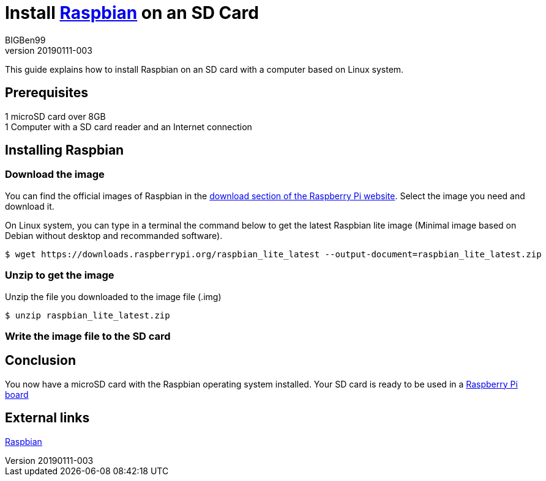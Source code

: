 = Install https://www.raspberrypi.org/downloads/raspbian/[Raspbian] on an SD Card
BIGBen99
v20190111-003

This guide explains how to install Raspbian on an SD card with a computer based on Linux system.

== Prerequisites
1 microSD card over 8GB +
1 Computer with a SD card reader and an Internet connection +

== Installing Raspbian

=== Download the image
You can find the official images of Raspbian in the https://www.raspberrypi.org/downloads/raspbian/[download section of the Raspberry Pi website]. Select the image you need and download it.

On Linux system, you can type in a terminal the command below to get the latest Raspbian lite image (Minimal image based on Debian without desktop and recommanded software).
....
$ wget https://downloads.raspberrypi.org/raspbian_lite_latest --output-document=raspbian_lite_latest.zip
....

=== Unzip to get the image
Unzip the file you downloaded to the image file (.img)
....
$ unzip raspbian_lite_latest.zip
....

=== Write the image file to the SD card

== Conclusion
You now have a microSD card with the Raspbian operating system installed. Your SD card is ready to be used in a https://www.raspberrypi.org/products/[Raspberry Pi board]

== External links
https://www.raspberrypi.org/downloads/raspbian/[Raspbian]
